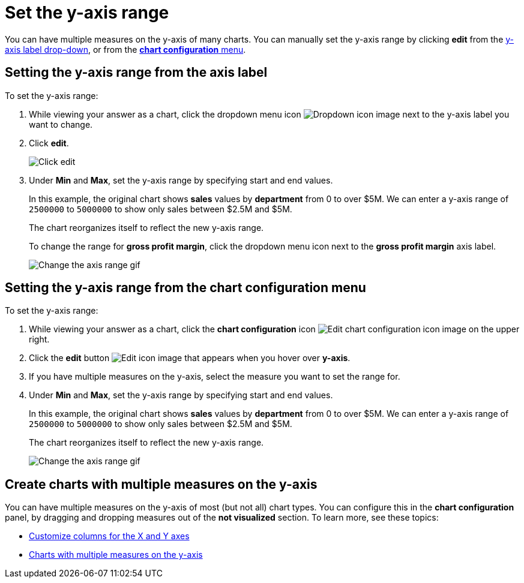 = Set the y-axis range
:last_updated: 12/31/2020
:experimental:
:page-partial:
:page-aliases: /end-user/search/set-the-y-axis-scale.adoc
:linkattrs:
:description: You can have multiple measures on the y-axis of many charts.

You can have multiple measures on the y-axis of many charts. You can manually set the y-axis range by clicking *edit* from the <<y-axis,y-axis label drop-down>>, or from the <<chart-config-edit,*chart configuration* menu>>.

[#y-axis]
== Setting the y-axis range from the axis label

To set the y-axis range:

. While viewing your answer as a chart, click the dropdown menu icon image:icon-caret-right-20px.png[Dropdown icon image] next to the y-axis label you want to change.
. Click *edit*.
+
image::chartconfig-edityaxis.png[Click edit]

. Under *Min* and *Max*, set the y-axis range by specifying start and end values.
+
In this example, the original chart shows *sales* values by *department*  from 0 to over $5M.
We can enter a y-axis range of `2500000` to `5000000` to  show only sales between $2.5M and $5M.
+
The chart reorganizes itself to reflect the new y-axis range.
+
To change the range for *gross profit margin*, click the dropdown menu icon next to the *gross profit margin* axis label.
+
image:chart-config-axis-range.gif[Change the axis range gif]

[#chart-config-edit]
== Setting the y-axis range from the chart configuration menu

To set the y-axis range:

. While viewing your answer as a chart, click the *chart configuration* icon image:icon-gear-10px.png[Edit chart configuration icon image] on the upper right.
. Click the *edit* button image:icon-edit-10px.png[Edit icon image] that appears when you hover over *y-axis*.
. If you have multiple measures on the y-axis, select the measure you want to set the range for.
. Under *Min* and *Max*, set the y-axis range by specifying start and end values.
+
In this example, the original chart shows *sales* values by *department*  from 0 to over $5M.
We can enter a y-axis range of `2500000` to `5000000` to  show only sales between $2.5M and $5M.
+
The chart reorganizes itself to reflect the new y-axis range.
+
image:chart-config-y-axis.gif[Change the axis range gif]

== Create charts with multiple measures on the y-axis

You can have multiple measures on the y-axis of most (but not all) chart types.
You can configure this in the *chart configuration* panel, by dragging and dropping measures out of the *not visualized* section.
To learn more, see these topics:

* xref:chart-column-configure.adoc[Customize columns for the X and Y axes]
* xref:charts.adoc#charts-with-multiple-measures-on-the-y-axis[Charts with multiple measures on the y-axis]
